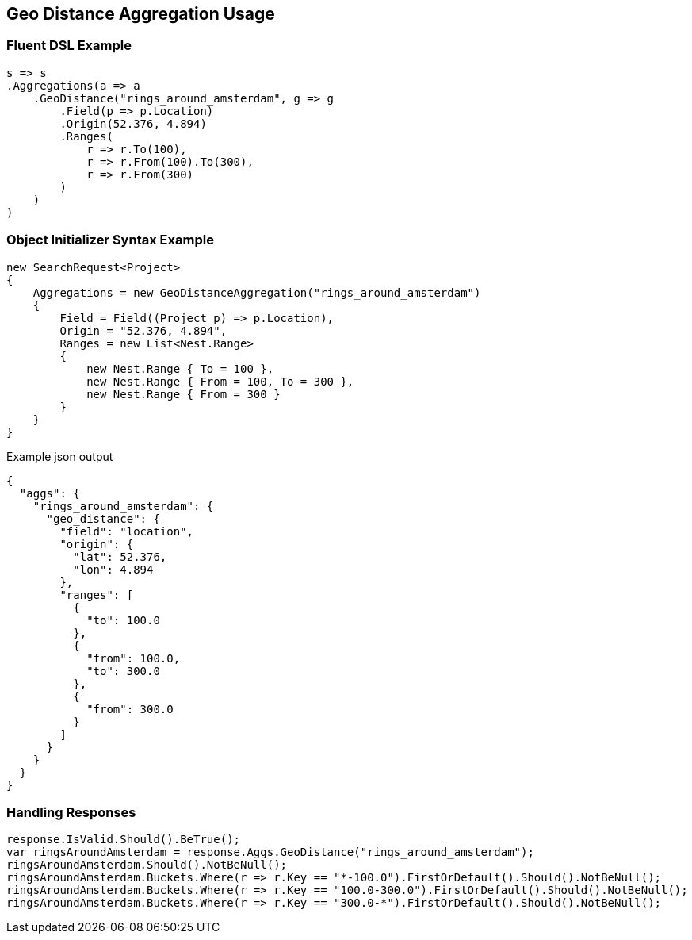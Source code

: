 :ref_current: https://www.elastic.co/guide/en/elasticsearch/reference/2.3

:github: https://github.com/elastic/elasticsearch-net

:nuget: https://www.nuget.org/packages

////
IMPORTANT NOTE
==============
This file has been generated from https://github.com/elastic/elasticsearch-net/tree/2.x/src/Tests/Aggregations/Bucket/GeoDistance/GeoDistanceAggregationUsageTests.cs. 
If you wish to submit a PR for any spelling mistakes, typos or grammatical errors for this file,
please modify the original csharp file found at the link and submit the PR with that change. Thanks!
////

[[geo-distance-aggregation-usage]]
== Geo Distance Aggregation Usage

=== Fluent DSL Example

[source,csharp]
----
s => s
.Aggregations(a => a
    .GeoDistance("rings_around_amsterdam", g => g
        .Field(p => p.Location)
        .Origin(52.376, 4.894)
        .Ranges(
            r => r.To(100),
            r => r.From(100).To(300),
            r => r.From(300)
        )
    )
)
----

=== Object Initializer Syntax Example

[source,csharp]
----
new SearchRequest<Project>
{
    Aggregations = new GeoDistanceAggregation("rings_around_amsterdam")
    {
        Field = Field((Project p) => p.Location),
        Origin = "52.376, 4.894",
        Ranges = new List<Nest.Range>
        {
            new Nest.Range { To = 100 },
            new Nest.Range { From = 100, To = 300 },
            new Nest.Range { From = 300 }
        }
    }
}
----

[source,javascript]
.Example json output
----
{
  "aggs": {
    "rings_around_amsterdam": {
      "geo_distance": {
        "field": "location",
        "origin": {
          "lat": 52.376,
          "lon": 4.894
        },
        "ranges": [
          {
            "to": 100.0
          },
          {
            "from": 100.0,
            "to": 300.0
          },
          {
            "from": 300.0
          }
        ]
      }
    }
  }
}
----

=== Handling Responses

[source,csharp]
----
response.IsValid.Should().BeTrue();
var ringsAroundAmsterdam = response.Aggs.GeoDistance("rings_around_amsterdam");
ringsAroundAmsterdam.Should().NotBeNull();
ringsAroundAmsterdam.Buckets.Where(r => r.Key == "*-100.0").FirstOrDefault().Should().NotBeNull();
ringsAroundAmsterdam.Buckets.Where(r => r.Key == "100.0-300.0").FirstOrDefault().Should().NotBeNull();
ringsAroundAmsterdam.Buckets.Where(r => r.Key == "300.0-*").FirstOrDefault().Should().NotBeNull();
----

